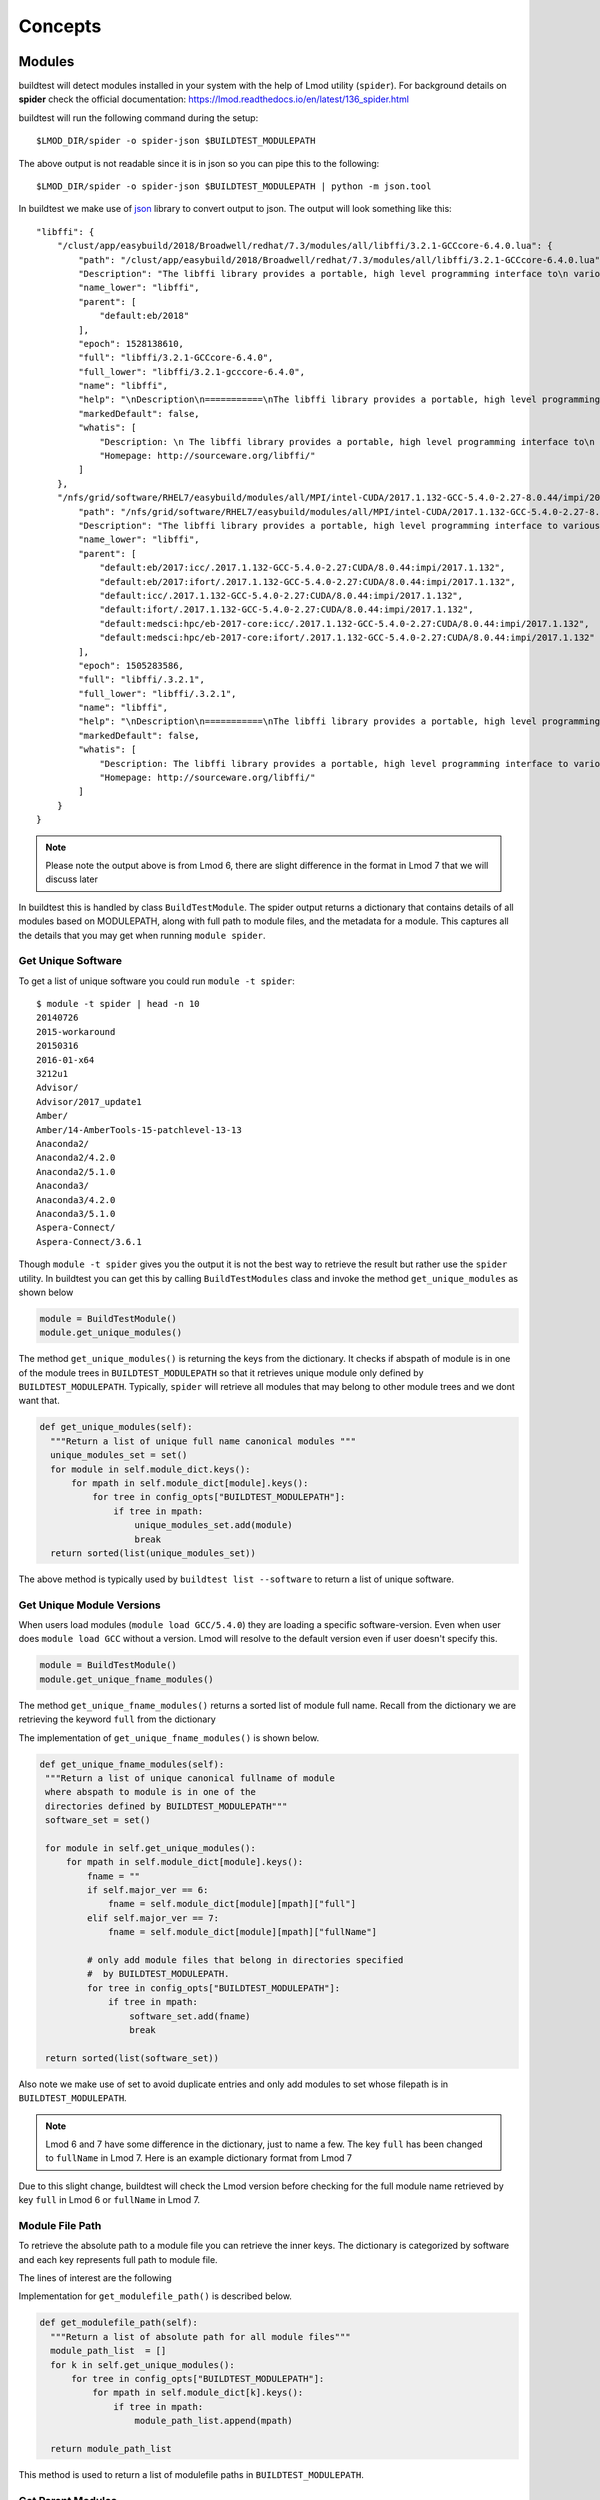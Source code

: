 Concepts
=========

Modules
---------

buildtest will detect modules installed in your system with the help of
Lmod utility (``spider``). For background details on **spider** check the
official documentation: https://lmod.readthedocs.io/en/latest/136_spider.html

buildtest will run the following command during the setup::

    $LMOD_DIR/spider -o spider-json $BUILDTEST_MODULEPATH

The above output is not readable since it is in json so you can pipe this to
the following::

    $LMOD_DIR/spider -o spider-json $BUILDTEST_MODULEPATH | python -m json.tool

In buildtest we make use of `json <https://docs.python.org/3/library/json
.html>`_ library to convert output to json. The output will look something
like this::

    "libffi": {
        "/clust/app/easybuild/2018/Broadwell/redhat/7.3/modules/all/libffi/3.2.1-GCCcore-6.4.0.lua": {
            "path": "/clust/app/easybuild/2018/Broadwell/redhat/7.3/modules/all/libffi/3.2.1-GCCcore-6.4.0.lua",
            "Description": "The libffi library provides a portable, high level programming interface to\n various calling conventions. This allows a programmer to call any function\n specified by a call interface description at run-time.\n",
            "name_lower": "libffi",
            "parent": [
                "default:eb/2018"
            ],
            "epoch": 1528138610,
            "full": "libffi/3.2.1-GCCcore-6.4.0",
            "full_lower": "libffi/3.2.1-gcccore-6.4.0",
            "name": "libffi",
            "help": "\nDescription\n===========\nThe libffi library provides a portable, high level programming interface to\n various calling conventions. This allows a programmer to call any function\n specified by a call interface description at run-time.\n\n\nMore information\n================\n - Homepage: http://sourceware.org/libffi/\n",
            "markedDefault": false,
            "whatis": [
                "Description: \n The libffi library provides a portable, high level programming interface to\n various calling conventions. This allows a programmer to call any function\n specified by a call interface description at run-time.\n",
                "Homepage: http://sourceware.org/libffi/"
            ]
        },
        "/nfs/grid/software/RHEL7/easybuild/modules/all/MPI/intel-CUDA/2017.1.132-GCC-5.4.0-2.27-8.0.44/impi/2017.1.132/libffi/.3.2.1.lua": {
            "path": "/nfs/grid/software/RHEL7/easybuild/modules/all/MPI/intel-CUDA/2017.1.132-GCC-5.4.0-2.27-8.0.44/impi/2017.1.132/libffi/.3.2.1.lua",
            "Description": "The libffi library provides a portable, high level programming interface to various calling\nconventions. This allows a programmer to call any function specified by a call interface description at run-time.",
            "name_lower": "libffi",
            "parent": [
                "default:eb/2017:icc/.2017.1.132-GCC-5.4.0-2.27:CUDA/8.0.44:impi/2017.1.132",
                "default:eb/2017:ifort/.2017.1.132-GCC-5.4.0-2.27:CUDA/8.0.44:impi/2017.1.132",
                "default:icc/.2017.1.132-GCC-5.4.0-2.27:CUDA/8.0.44:impi/2017.1.132",
                "default:ifort/.2017.1.132-GCC-5.4.0-2.27:CUDA/8.0.44:impi/2017.1.132",
                "default:medsci:hpc/eb-2017-core:icc/.2017.1.132-GCC-5.4.0-2.27:CUDA/8.0.44:impi/2017.1.132",
                "default:medsci:hpc/eb-2017-core:ifort/.2017.1.132-GCC-5.4.0-2.27:CUDA/8.0.44:impi/2017.1.132"
            ],
            "epoch": 1505283586,
            "full": "libffi/.3.2.1",
            "full_lower": "libffi/.3.2.1",
            "name": "libffi",
            "help": "\nDescription\n===========\nThe libffi library provides a portable, high level programming interface to various calling\nconventions. This allows a programmer to call any function specified by a call interface description at run-time.\n\n\nMore information\n================\n - Homepage: http://sourceware.org/libffi/\n",
            "markedDefault": false,
            "whatis": [
                "Description: The libffi library provides a portable, high level programming interface to various calling\nconventions. This allows a programmer to call any function specified by a call interface description at run-time.",
                "Homepage: http://sourceware.org/libffi/"
            ]
        }
    }


.. Note:: Please note the output above is from Lmod 6, there are slight difference in the format in Lmod 7 that we will discuss later

In buildtest this is handled by class ``BuildTestModule``. The spider output
returns a dictionary that contains details of all modules based on MODULEPATH,
along with full path to module files, and the metadata for a module.
This captures all the details that you may get when running ``module spider``.

Get Unique Software
~~~~~~~~~~~~~~~~~~~~

To get a list of unique software you could run ``module -t spider``::

    $ module -t spider | head -n 10
    20140726
    2015-workaround
    20150316
    2016-01-x64
    3212u1
    Advisor/
    Advisor/2017_update1
    Amber/
    Amber/14-AmberTools-15-patchlevel-13-13
    Anaconda2/
    Anaconda2/4.2.0
    Anaconda2/5.1.0
    Anaconda3/
    Anaconda3/4.2.0
    Anaconda3/5.1.0
    Aspera-Connect/
    Aspera-Connect/3.6.1


Though ``module -t spider`` gives you the output it is not the best way to
retrieve the result but rather use the ``spider`` utility. In buildtest you
can get this by calling ``BuildTestModules`` class and invoke the method
``get_unique_modules`` as shown below


.. code-block:: python

    module = BuildTestModule()
    module.get_unique_modules()

The method ``get_unique_modules()`` is returning the keys from the dictionary. It checks
if abspath of module is in one of the module trees in ``BUILDTEST_MODULEPATH``
so that it retrieves unique module only defined by ``BUILDTEST_MODULEPATH``. Typically,
``spider`` will retrieve all modules that may belong to other module trees and we
dont want that.

.. code-block:: python

      def get_unique_modules(self):
        """Return a list of unique full name canonical modules """
        unique_modules_set = set()
        for module in self.module_dict.keys():
            for mpath in self.module_dict[module].keys():
                for tree in config_opts["BUILDTEST_MODULEPATH"]:
                    if tree in mpath:
                        unique_modules_set.add(module)
                        break
        return sorted(list(unique_modules_set))

The above method is typically used by ``buildtest list --software`` to return
a list of unique software.

Get Unique Module Versions
~~~~~~~~~~~~~~~~~~~~~~~~~~~

When users load modules (``module load GCC/5.4.0``) they are loading a specific
software-version. Even when user does ``module load GCC`` without a version.
Lmod will resolve to the default version even if user doesn't specify this.


.. code-block:: python

        module = BuildTestModule()
        module.get_unique_fname_modules()

The method ``get_unique_fname_modules()`` returns a sorted list of module
full name. Recall from the dictionary we are retrieving the keyword ``full``
from the dictionary

.. code-block:: console
    :linenos:
    :emphasize-lines: 9

    "/clust/app/easybuild/2018/Broadwell/redhat/7.3/modules/all/libffi/3.2.1-GCCcore-6.4.0.lua": {
            "path": "/clust/app/easybuild/2018/Broadwell/redhat/7.3/modules/all/libffi/3.2.1-GCCcore-6.4.0.lua",
            "Description": "The libffi library provides a portable, high level programming interface to\n various calling conventions. This allows a programmer to call any function\n specified by a call interface description at run-time.\n",
            "name_lower": "libffi",
            "parent": [
                "default:eb/2018"
            ],
            "epoch": 1528138610,
            "full": "libffi/3.2.1-GCCcore-6.4.0",
            "full_lower": "libffi/3.2.1-gcccore-6.4.0",
            "name": "libffi",
            "help": "\nDescription\n===========\nThe libffi library provides a portable, high level programming interface to\n various calling conventions. This allows a programmer to call any function\n specified by a call interface description at run-time.\n\n\nMore information\n================\n - Homepage: http://sourceware.org/libffi/\n",
            "markedDefault": false,
            "whatis": [
                "Description: \n The libffi library provides a portable, high level programming interface to\n various calling conventions. This allows a programmer to call any function\n specified by a call interface description at run-time.\n",
                "Homepage: http://sourceware.org/libffi/"
            ]
        },

The implementation of ``get_unique_fname_modules()`` is shown below.

.. code-block:: python

       def get_unique_fname_modules(self):
        """Return a list of unique canonical fullname of module
        where abspath to module is in one of the
        directories defined by BUILDTEST_MODULEPATH"""
        software_set = set()

        for module in self.get_unique_modules():
            for mpath in self.module_dict[module].keys():
                fname = ""
                if self.major_ver == 6:
                    fname = self.module_dict[module][mpath]["full"]
                elif self.major_ver == 7:
                    fname = self.module_dict[module][mpath]["fullName"]

                # only add module files that belong in directories specified
                #  by BUILDTEST_MODULEPATH.
                for tree in config_opts["BUILDTEST_MODULEPATH"]:
                    if tree in mpath:
                        software_set.add(fname)
                        break

        return sorted(list(software_set))

Also note we make use of set to avoid duplicate entries and only add modules to
set whose filepath is in ``BUILDTEST_MODULEPATH``.

.. note:: Lmod 6 and 7 have some difference in the dictionary, just to name a
    few. The key ``full`` has been changed to ``fullName`` in Lmod 7. Here is an example
    dictionary format from Lmod 7

.. code-block:: console
    :linenos:
    :emphasize-lines: 19

         "gompi": {
            "/gpfs/apps/easybuild/2019/SkyLake/redhat/7.5/modules/all/gompi/2018b.lua": {
                "pV": "000002018.*b.*zfinal",
                "Description": "GNU Compiler Collection (GCC) based compiler toolchain,\n including OpenMPI for MPI support.",
                "whatis": [
                    "Description: GNU Compiler Collection (GCC) based compiler toolchain,\n including OpenMPI for MPI support.",
                    "Homepage: (none)"
                ],
                "wV": "000002018.*b.*zfinal",
                "help": "\nDescription\n===========\nGNU Compiler Collection (GCC) based compiler toolchain,\n including OpenMPI for MPI support.\n\n\nMore information\n================\n - Homepag
    e: (none)\n",
                "parentAA": [
                    [
                        "eb/2019"
                    ]
                ],
                "hidden": false,
                "Version": "2018b",
                "fullName": "gompi/2018b"
            }
        },


Due to this slight change, buildtest will check the Lmod version before
checking for the full module name retrieved by key ``full`` in Lmod 6 or
``fullName`` in Lmod 7.

Module File Path
~~~~~~~~~~~~~~~~~

To retrieve the absolute path to a module file you can retrieve the inner keys.
The dictionary is categorized by software and each key represents full path
to module file.

The lines of interest are the following

.. code-block:: console
    :linenos:
    :emphasize-lines: 2,5,10

    "Autoconf": {
        "/clust/app/easybuild/2018/Broadwell/redhat/7.3/modules/all/Autoconf/2.69-GCCcore-6.4.0.lua": {
            <METADATA>
        },
        "/nfs/grid/software/RHEL7/easybuild/modules/all/Compiler/GCC/5.4.0-2.27/Autoconf/.2.69.lua": {
            <METADATA>
        }
    }
     "Automake": {
        "/clust/app/easybuild/2018/Broadwell/redhat/7.3/modules/all/Automake/1.15.1-GCCcore-6.4.0.lua": {
            <METADATA>
        }
    }


Implementation for ``get_modulefile_path()`` is described below.

.. code-block:: python

      def get_modulefile_path(self):
        """Return a list of absolute path for all module files"""
        module_path_list  = []
        for k in self.get_unique_modules():
            for tree in config_opts["BUILDTEST_MODULEPATH"]:
                for mpath in self.module_dict[k].keys():
                    if tree in mpath:
                        module_path_list.append(mpath)

        return module_path_list

This method is used to return a list of modulefile paths in ``BUILDTEST_MODULEPATH``.


Get Parent Modules
~~~~~~~~~~~~~~~~~~~

Parent modules are modules that need to be loaded first before loading the
module of interest. In *Hiearchical Module Naming Scheme* you will have some
modules that load another module tree (**MODULEPATH**) typically these are
set in compilers, mpi, numlibs modules.

Luckily ``spider`` has way to retrieve parent modules for any module
defined by the key ``parent`` in the json object.

.. code-block:: console
    :linenos:
    :emphasize-lines: 10-13

    "/nfs/grid/software/RHEL7/easybuild/modules/all/MPI/GCC/5.4.0-2.27/OpenMPI/2.0.0/zlib/.1.2.8.lua": {
            "Description": "zlib is designed to be a free, general-purpose, legally unencumbered -- that is,\n not covered by any patents -- lossless data-compression library for use on virtually any\n computer hardware and operating system.",
            "epoch": 1506614076,
            "full": "zlib/.1.2.8",
            "full_lower": "zlib/.1.2.8",
            "help": "\nDescription\n===========\nzlib is designed to be a free, general-purpose, legally unencumbered -- that is,\n not covered by any patents -- lossless data-compression library for use on virtually any\n computer hardware and operating system.\n\n\nMore information\n================\n - Homepage: http://www.zlib.net/\n",
            "markedDefault": false,
            "name": "zlib",
            "name_lower": "zlib",
            "parent": [
                "default:eb/2017:GCC/5.4.0-2.27:OpenMPI/2.0.0",
                "default:medsci:hpc/eb-2017-core:GCC/5.4.0-2.27:OpenMPI/2.0.0"
            ],
            "path": "/nfs/grid/software/RHEL7/easybuild/modules/all/MPI/GCC/5.4.0-2.27/OpenMPI/2.0.0/zlib/.1.2.8.lua",
            "whatis": [
                "Description: zlib is designed to be a free, general-purpose, legally unencumbered -- that is,\n not covered by any patents -- lossless data-compression library for use on virtually any\n computer hardware and operating system.",
                "Homepage: http://www.zlib.net/"
            ]
        },

.. Note:: The output above is from Lmod 6 and ``parent`` key is one of those
 keys that has changed in Lmod 7 which will be discussed later

In this example, the module ``zlib/.1.2.8`` is in a Hierarchical Tree built
by ``GCC/5.4.0`` and ``OpenMPI/2.0.0``. The ``parent`` key is a list of
different module combination that can be used to load this module.

Shown below is one way to load ``zlib/.1.2.8`` using the first combination
of parent modules.

.. code-block:: console

    buildtest-framework[master !?] $ ml
    No modules loaded
    buildtest-framework[master !?] $ ml eb/2017 GCC/5.4.0-2.27 OpenMPI/2.0.0 zlib/.1.2.8
    buildtest-framework[master !?] $ ml

    Currently Loaded Modules:
      1) eb/2017          3) binutils/.2.27   5) numactl/2.0.11   7) OpenMPI/2.0.0                  9) FFTW/3.3.4                                    11) zlib/.1.2.8
      2) GCCcore/.5.4.0   4) GCC/5.4.0-2.27   6) hwloc/1.11.3     8) OpenBLAS/0.2.19-LAPACK-3.6.0  10) ScaLAPACK/2.0.2-OpenBLAS-0.2.19-LAPACK-3.6.0

We can confirm this by running the second parent combination to load ``zlib/.1.2.8``

.. code-block:: console

    (siddis14-TgVBs13r) docs[master !?] $ ml
    No modules loaded
    (siddis14-TgVBs13r) docs[master !?] $ ml medsci hpc/eb-2017-core GCC/5.4.0-2.27 OpenMPI/2.0.0 zlib/.1.2.8
    (siddis14-TgVBs13r) docs[master !?] $ ml

    Currently Loaded Modules:
      1) medsci             3) GCCcore/.5.4.0   5) GCC/5.4.0-2.27   7) hwloc/1.11.3    9) OpenBLAS/0.2.19-LAPACK-3.6.0  11) ScaLAPACK/2.0.2-OpenBLAS-0.2.19-LAPACK-3.6.0
      2) hpc/eb-2017-core   4) binutils/.2.27   6) numactl/2.0.11   8) OpenMPI/2.0.0  10) FFTW/3.3.4                    12) zlib/.1.2.8


Recall in Lmod 6, ``parent`` is a list with modules separated by colon
separator (``:``) and each entry starts with word ``default``.

In Lmod 7 the parent key is renamed to ``parentAA`` see below

.. code-block:: console
    :linenos:
    :emphasize-lines: 12-16

         "gompi": {
            "/gpfs/apps/easybuild/2019/SkyLake/redhat/7.5/modules/all/gompi/2018b.lua": {
                "pV": "000002018.*b.*zfinal",
                "Description": "GNU Compiler Collection (GCC) based compiler toolchain,\n including OpenMPI for MPI support.",
                "whatis": [
                    "Description: GNU Compiler Collection (GCC) based compiler toolchain,\n including OpenMPI for MPI support.",
                    "Homepage: (none)"
                ],
                "wV": "000002018.*b.*zfinal",
                "help": "\nDescription\n===========\nGNU Compiler Collection (GCC) based compiler toolchain,\n including OpenMPI for MPI support.\n\n\nMore information\n================\n - Homepag
    e: (none)\n",
                "parentAA": [
                    [
                        "eb/2019"
                    ]
                ],
                "hidden": false,
                "Version": "2018b",
                "fullName": "gompi/2018b"
            }
        },


The ``parentAA`` is now a **list of list** where each list corresponds to a
set of parent modules to be loaded before loading actual module.


In buildtest we can get the parent for any module with the following code

.. code-block:: python

    module_name = "GCC/5.4.0-2.27"
    module = BuildTestModule
    parent_module = module.get_parent_modules(module_name)

The method ``get_parent_modules`` returns a list of modules to be loaded for
the specified module. In the implementation we only get the first parent
combination of modules.

The implementation for ``get_parent_modules`` can be shown below

.. code-block:: python

     def get_parent_modules(self,modname):
        """Get Parent module for specified module file."""
        for key in self.module_dict.keys():
            for mod_file in self.module_dict[key].keys():
                mod_full_name = parent_mod_name = ""

                if self.major_ver == 6:
                    mod_full_name = self.module_dict[key][mod_file]["full"]
                elif self.major_ver == 7:
                    mod_full_name = self.module_dict[key][mod_file]["fullName"]

                if modname == mod_full_name:
                    if self.major_ver == 6:
                        parent_mod_name = self.module_dict[key][mod_file]["parent"]
                    elif self.major_ver == 7:
                        # for modules that dont have any parent the dictionary
                        # does not declare parentAA key in Lmod 7. in that
                        # case return empty list
                        if "parentAA" not in self.module_dict[key][mod_file]:
                            parent_mod_name = []
                        # otherwise retrieve first index from parentAA.
                        # ParentAA is a list of list
                        else:
                            parent_mod_name = self.module_dict[key][mod_file]["parentAA"][0]

                        return parent_mod_name

                    mod_parent_list = parent_mod_name
                    parent_module = []
                    # parent: is a list, only care about one entry which
                    # contain list of modules to be loaded separated by :
                    # First entry is default:<mod1>:<mod2> so skip first
                    # element
                    for entry in mod_parent_list[0].split(":")[1:]:
                        parent_module.append(entry)

                    return parent_module

        return []

How does buildtest leverage modules
------------------------------------

buildtest will inject modules when writing test script. When you build a test
from a configuration file you can load modules into
your test script. See :ref:`Testing_With_Modules` for more details.


For instance, running a binary test such as the utility ``ompi_info`` from
OpenMPI can be done by loading the openmpi module and running the binary
test via ``buildtest build --binary`` or set ``BUILDTEST_BINARY=True``.

Below is a list of modules when loading openmpi

::

    (siddis14-TgVBs13r) buildtest-framework[master !?+] $ ml

    Currently Loaded Modules:
      1) eb/2018         3) binutils/2.28-GCCcore-6.4.0   5) zlib/1.2.11-GCCcore-6.4.0      7) hwloc/1.11.8-GCCcore-6.4.0
      2) GCCcore/6.4.0   4) GCC/6.4.0-2.28                6) numactl/2.0.11-GCCcore-6.4.0   8) OpenMPI/3.0.0-GCC-6.4.0-2.28

Let's run the binary test, buildtest will attempt to test every module.

::

    (siddis14-TgVBs13r) buildtest-framework[master !?+] $ buildtest build -b
    Detecting Software:eb/2018
    No $PATH set in your module  eb/2018   so no possible binaries can be found
    There are no binaries for package: eb/2018
    Detecting Software:GCCcore/6.4.0
    Generating  19  binary tests
    Binary Tests are written in  /home/siddis14/buildtest/software/GCCcore/6.4.0
    Detecting Software:binutils/2.28-GCCcore-6.4.0
    Generating  18  binary tests
    Binary Tests are written in  /home/siddis14/buildtest/software/binutils/2.28-GCCcore-6.4.0
    Detecting Software:GCC/6.4.0-2.28
    No $PATH set in your module  GCC/6.4.0-2.28   so no possible binaries can be found
    There are no binaries for package: GCC/6.4.0-2.28
    Detecting Software:zlib/1.2.11-GCCcore-6.4.0
    No $PATH set in your module  zlib/1.2.11-GCCcore-6.4.0   so no possible binaries can be found
    There are no binaries for package: zlib/1.2.11-GCCcore-6.4.0
    Detecting Software:numactl/2.0.11-GCCcore-6.4.0
    Generating  6  binary tests
    Binary Tests are written in  /home/siddis14/buildtest/software/numactl/2.0.11-GCCcore-6.4.0
    Detecting Software:hwloc/1.11.8-GCCcore-6.4.0
    Generating  15  binary tests
    Binary Tests are written in  /home/siddis14/buildtest/software/hwloc/1.11.8-GCCcore-6.4.0
    Detecting Software:OpenMPI/3.0.0-GCC-6.4.0-2.28
    Generating  11  binary tests
    Binary Tests are written in  /home/siddis14/buildtest/software/OpenMPI/3.0.0-GCC-6.4.0-2.28



The test for ``ompi_info`` is written with the appropriate module.

::

   $ cat /home/siddis14/buildtest/software/OpenMPI/3.0.0-GCC-6.4.0-2.28/ompi_info.sh
    #!/bin/sh


    module load OpenMPI/3.0.0-GCC-6.4.0-2.28
    which ompi_info